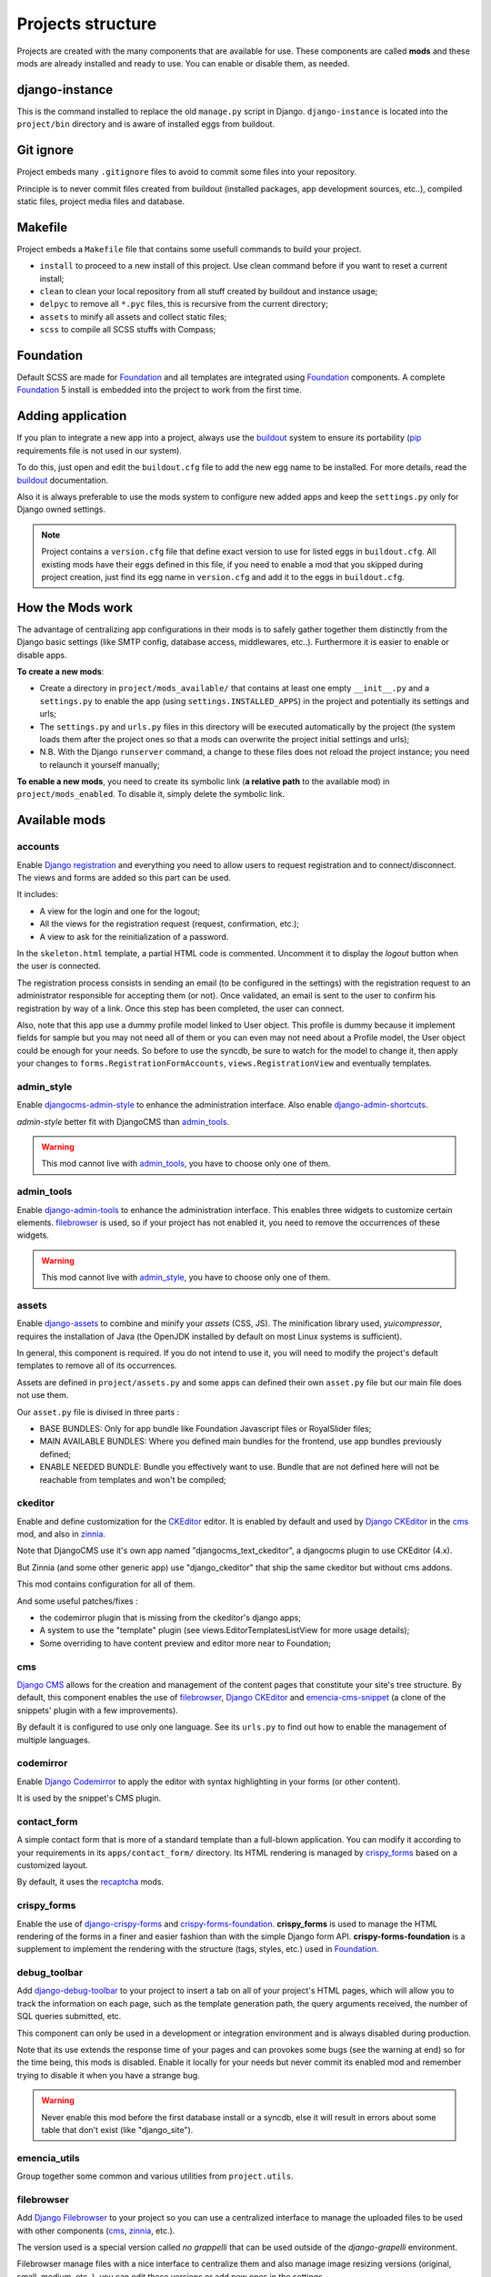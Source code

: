 .. _buildout: http://www.buildout.org/
.. _virtualenv: http://www.virtualenv.org/
.. _pip: http://www.pip-installer.org
.. _Foundation: http://foundation.zurb.com/
.. _Compass: http://compass-style.org/
.. _SCSS: http://sass-lang.com/
.. _rvm: http://rvm.io/
.. _Django: https://www.djangoproject.com/
.. _django-admin-tools: https://bitbucket.org/izi/django-admin-tools/
.. _Django CMS: https://www.django-cms.org/
.. _django-assets: https://github.com/miracle2k/django-assets/
.. _django-debug-toolbar: https://github.com/django-debug-toolbar/django-debug-toolbar/
.. _Django Blog Zinnia: https://github.com/Fantomas42/django-blog-zinnia
.. _Django CKEditor: https://github.com/divio/djangocms-text-ckeditor/
.. _Django Filebrowser: https://github.com/wardi/django-filebrowser-no-grappelli
.. _django-google-tools: https://pypi.python.org/pypi/django-google-tools
.. _Django Porticus: https://github.com/emencia/porticus
.. _Django PDB: https://github.com/tomchristie/django-pdb
.. _Django flatpages app: https://docs.djangoproject.com/en/1.5/ref/contrib/flatpages/
.. _Django sites app: https://docs.djangoproject.com/en/1.5/ref/contrib/sites/
.. _Django reCaptcha: https://github.com/praekelt/django-recaptcha
.. _Django registration: https://github.com/macropin/django-registration
.. _CKEditor: http://ckeditor.com/
.. _emencia-cms-snippet: https://github.com/emencia/emencia-cms-snippet
.. _Service reCaptcha: http://www.google.com/recaptcha
.. _Django Codemirror: https://github.com/sveetch/djangocodemirror
.. _django-crispy-forms: https://github.com/maraujop/django-crispy-forms
.. _crispy-forms-foundation: https://github.com/sveetch/crispy-forms-foundation
.. _emencia-django-slideshows: https://github.com/emencia/emencia-django-slideshows
.. _emencia-django-staticpages: https://github.com/emencia/emencia-django-staticpages
.. _emencia-django-socialaggregator: https://github.com/emencia/emencia-django-socialaggregator
.. _django-urls-map: https://github.com/sveetch/django-urls-map
.. _Sitemap framework: https://docs.djangoproject.com/en/1.5/ref/contrib/sitemaps/
.. _djangocms-admin-style: https://github.com/divio/djangocms-admin-style
.. _django-admin-shortcuts: https://github.com/alesdotio/django-admin-shortcuts/
.. _django-sendfile: https://github.com/johnsensible/django-sendfile
.. _django-filer: https://github.com/stefanfoulis/django-filer
.. _easy-thumbnails: https://github.com/SmileyChris/easy-thumbnails/
.. _Dr Dump: https://github.com/emencia/dr-dump
.. _emencia-recipe-drdump: https://github.com/emencia/emencia-recipe-drdump

==================
Projects structure
==================

Projects are created with the many components that are available for use. These components are called **mods** and these mods are already installed and ready to use. You can enable or disable them, as needed.

django-instance
***************

This is the command installed to replace the old ``manage.py`` script in Django. ``django-instance`` is located into the ``project/bin`` directory and is aware of installed eggs from buildout.

Git ignore
**********

Project embeds many ``.gitignore`` files to avoid to commit some files into your repository.

Principle is to never commit files created from buildout (installed packages, app development sources, etc..), compiled static files, project media files and database.

Makefile
********

Project embeds a ``Makefile`` file that contains some usefull commands to build your project.

* ``install`` to proceed to a new install of this project. Use clean command before if you want to reset a current install;
* ``clean`` to clean your local repository from all stuff created by buildout and instance usage;
* ``delpyc`` to remove all ``*.pyc`` files, this is recursive from the current directory;
* ``assets`` to minify all assets and collect static files;
* ``scss`` to compile all SCSS stuffs with Compass;

Foundation
**********

Default SCSS are made for `Foundation`_ and all templates are integrated using `Foundation`_ components. A complete `Foundation`_ 5 install is embedded into the project to work from the first time.

Adding application
******************

If you plan to integrate a new app into a project, always use the `buildout`_ system to ensure its portability (`pip`_ requirements file is not used in our system). 

To do this, just open and edit the ``buildout.cfg`` file to add the new egg name to be installed. For more details, read the `buildout`_ documentation.

Also it is always preferable to use the mods system to configure new added apps and keep the ``settings.py`` only for Django owned settings.

.. NOTE::
   Project contains a ``version.cfg`` file that define exact version to use for listed eggs in ``buildout.cfg``. All existing mods have their eggs defined in this file, if you need to enable a mod that you skipped during project creation, just find its egg name in ``version.cfg`` and add it to the eggs in ``buildout.cfg``.

How the Mods work
*****************

The advantage of centralizing app configurations in their mods is to safely gather together them distinctly from the Django basic settings (like SMTP config, database access, middlewares, etc..). Furthermore it is easier to enable or disable apps.

**To create a new mods**:

* Create a directory in ``project/mods_available/`` that contains at least one empty ``__init__.py`` and a ``settings.py`` to enable the app (using ``settings.INSTALLED_APPS``) in the project and potentially its settings and urls;
* The ``settings.py`` and ``urls.py`` files in this directory will be executed automatically by the project (the system loads them after the project ones so that a mods can overwrite the project initial settings and urls);
* N.B. With the Django ``runserver`` command, a change to these files does not reload the project instance; you need to relaunch it yourself manually;

**To enable a new mods**, you need to create its symbolic link (**a relative path** to the available mod) in ``project/mods_enabled``. To disable it, simply delete the symbolic link.

Available mods
**************

accounts
--------

Enable `Django registration`_ and everything you need to allow users to request registration and to connect/disconnect. The views and forms are added so this part can be used. 

It includes:

* A view for the login and one for the logout;
* All the views for the registration request (request, confirmation, etc.);
* A view to ask for the reinitialization of a password.

In the ``skeleton.html`` template, a partial HTML code is commented. Uncomment it to display the *logout* button when the user is connected.

The registration process consists in sending an email (to be configured in the settings) with the registration request to an administrator responsible for accepting them (or not). Once validated, an email is sent to the user to confirm his registration by way of a link. Once this step has been completed, the user can connect.

Also, note that this app use a dummy profile model linked to User object. This profile is dummy because it implement fields for sample but you may not need all of them or you can even may not need about a Profile model, the User object could be enough for your needs. So before to use the syncdb, be sure to watch for the model to change it, then apply your changes to ``forms.RegistrationFormAccounts``, ``views.RegistrationView`` and eventually templates.

admin_style
-----------

Enable `djangocms-admin-style`_ to enhance the administration interface. Also enable `django-admin-shortcuts`_.

*admin-style* better fit with DjangoCMS than `admin_tools`_. 

.. warning::
        This mod cannot live with `admin_tools`_, you have to choose only one of them.

admin_tools
-----------

Enable `django-admin-tools`_ to enhance the administration interface. This enables three widgets to customize certain elements. `filebrowser`_ is used, so if your project has not enabled it, you need to remove the occurrences of these widgets.

.. warning::
        This mod cannot live with `admin_style`_, you have to choose only one of them.

assets
------

Enable `django-assets`_ to combine and minify your *assets* (CSS, JS). The minification library used, *yuicompressor*, requires the installation of Java (the OpenJDK installed by default on most Linux systems is sufficient).

In general, this component is required. If you do not intend to use it, you will need to modify the project's default templates to remove all of its occurrences.

Assets are defined in ``project/assets.py`` and some apps can defined their own ``asset.py`` file but our main file does not use them.

Our ``asset.py`` file is divised in three parts :

* BASE BUNDLES: Only for app bundle like Foundation Javascript files or RoyalSlider files;
* MAIN AVAILABLE BUNDLES: Where you defined main bundles for the frontend, use app bundles previously defined;
* ENABLE NEEDED BUNDLE: Bundle you effectively want to use. Bundle that are not defined here will not be reachable from templates and won't be compiled;

ckeditor
--------

Enable and define customization for the `CKEditor`_ editor. It is enabled by default and used by `Django CKEditor`_ in the `cms`_ mod, and also in `zinnia`_.

Note that DjangoCMS use it's own app named "djangocms_text_ckeditor", a djangocms plugin to use CKEditor (4.x).

But Zinnia (and some other generic app) use "django_ckeditor" that ship the same ckeditor but without cms addons.

This mod contains configuration for all of them.

And some useful patches/fixes :

* the codemirror plugin that is missing from the ckeditor's django apps;
* A system to use the "template" plugin (see views.EditorTemplatesListView for more usage details);
* Some overriding to have content preview and editor more near to Foundation;

cms
---

`Django CMS`_ allows for the creation and management of the content pages that constitute your site's tree structure. By default, this component enables the use of `filebrowser`_, `Django CKEditor`_ and `emencia-cms-snippet`_ (a clone of the snippets' plugin with a few improvements).

By default it is configured to use only one language. See its ``urls.py`` to find out how to enable the management of multiple languages.

codemirror
----------

Enable `Django Codemirror`_ to apply the editor with syntax highlighting in your forms (or other content).

It is used by the snippet's CMS plugin.

contact_form
------------

A simple contact form that is more of a standard template than a full-blown application. You can modify it according to your requirements in its ``apps/contact_form/`` directory. Its HTML rendering is managed by `crispy_forms`_ based on a customized layout.

By default, it uses the `recaptcha`_ mods.

crispy_forms
------------

Enable the use of `django-crispy-forms`_ and `crispy-forms-foundation`_. **crispy_forms** is used to manage the HTML rendering of the forms in a finer and easier fashion than with the simple Django form API. **crispy-forms-foundation** is a supplement to implement the rendering with the structure (tags, styles, etc.) used in `Foundation`_.

debug_toolbar
-------------

Add `django-debug-toolbar`_ to your project to insert a tab on all of your project's HTML pages, which will allow you to track the information on each page, such as the template generation path, the  query arguments received, the number of SQL queries submitted, etc.

This component can only be used in a development or integration environment and is always disabled during production.

Note that its use extends the response time of your pages and can provokes some bugs (see the warning at end) so for the time being, this mods is disabled. Enable it locally for your needs but never commit its enabled mod and remember trying to disable it when you have a strange bug.

.. warning::
        Never enable this mod before the first database install or a syncdb, else it will result in errors about some table that don't exist (like "django_site").

emencia_utils
-------------

Group together some common and various utilities from ``project.utils``.

filebrowser
-----------

Add `Django Filebrowser`_ to your project so you can use a centralized interface to manage the uploaded files to be used with other components (`cms`_, `zinnia`_, etc.).

The version used is a special version called *no grappelli* that can be used outside of the *django-grapelli* environment.

Filebrowser manage files with a nice interface to centralize them and also manage image resizing versions (original, small, medium, etc..), you can edit these versions or add new ones in the settings.

.. note::
        Don't try to use other resizing app like sorl-thumbnails or easy-thumbnails, they will not work with Image fields managed with Filebrowser.

filer
-----

Mod for `django-filer`_ and its DjangoCMS plugin

Only enable it for specific usage because this can painful to manage files with Filebrowser and django-filer enabled in the same project.

flatpages
---------

Enable the use of `Django flatpages app`_ in your project. Once it has been enabled, go to the ``urls.py`` in this mod to configure the *map* of the urls to be used.

google_tools
------------

Add `django-google-tools`_ to your project to manage the tags for *Google Analytics* and *Google Site Verification* from the site administration location.

.. note::
        The project is filled with a custom template ``project/templates/googletools/analytics_code.html`` to use Google Universal Analytics, remove it to return to the old Google Analytics.

pdb
---

Add `Django PDB`_ to your project for more precise debugging with breakpoints. 

N.B. Neither ``django_pdb`` nor ``pdb`` are installed by the buildout. You must install 
them manually, for example with `pip`_, in your development environment so you do not 
disrupt the installation of projects being integrated or in production. You must also 
add the required breakpoints yourself.

See the the django-pdb Readme for more usage details.

.. note::
        django-pdb should be put at the end of settings.INSTALLED_APPS :
        
        "Make sure to put django_pdb after any conflicting apps in INSTALLED_APPS so 
        that they have priority."
        
        So with the automatic loading system for the mods, you should enable it with a 
        name like "zpdb", to assure that it is loaded at the end of the loading loop.

porticus
--------

.. _DjangoCMS plugin for Porticus: https://github.com/emencia/cmsplugin-porticus

Add `Django Porticus`_ to your project to manage file galleries.

There is a `DjangoCMS plugin for Porticus`_, it is not enabled by default, you will have to uncomment it in the mod settings.

recaptcha
---------

Enable the `Django reCaptcha`_ module to integrate a field of the *captcha* type via the `Service reCaptcha`_. This integration uses a special template and CSS to make it *responsive*.

If you do in fact use this module, go to its mods setting file (or that of your environment) to fill in the public key and the private key to be used to transmit the data required.

By default, these keys are filled in with a *fake* value and the captcha's form field therefore sends back a silent error (a message is inserted into the form without creating a Python *Exception*).

sendfile
--------

Enable `django-sendfile`_ that is somewhat like a helper around the **X-SENDFILE headers**, a technic to process some requests before let them pass to the webserver.

Commonly used to check for permissions rights to download some private files before let the webserver to process the request. So the webapp can execute some code on a request without to carry the file to download (than could be a big issue with some very big files).

`django-sendfile`_ dependancy in the buildout config is commented by default, so first you will need to uncomment its line to install it, before enabling the mod. Then you will need to create the directory to store the protected medias, because if you store them in the common media directory, they will public to everyone.

This directory must be in the project directory, then its name can defined in the ``PROTECTED_MEDIAS_DIRNAME`` mod setting, default is to use ``protected_medias`` and so you should create the ``project/protected_medias`` directory.

**Your webserver need to support this technic**, no matter on a recent nginx as it is allready embeded in, on Apache you will need to install the Apache module XSendfile (it should be availabe on your distribution packages) and enable it in the virtualhost config (or the global one if you want), see the `Apache module documentation <https://tn123.org/mod_xsendfile/>`_ for more details. Then remember to update your virtualhost config with the needed directive, use the Apache config file builded from buildout.

The nginx config template allready embed a rule to manage ``project/protected_medias`` with sendfile, but it is commented by default, so you will need to uncomment it before to launch buildout again to build the nginx config file.

.. note::
        By default, the mod use the django-sendfile's backend for development that is named ``sendfile.backends.development``. For production, you will need to use the right backend for your webserver (like ``sendfile.backends.nginx``).

Finally you will need to implement it in your code as this will require a custom view to download the file, see the `django-sendfile`_  documentation for details about this. But this is almost easy, you just need to use the ``sendfile.sendfile`` method to return the right Response within your view.

site_metas
----------

Enable a module in ``settings.TEMPLATE_CONTEXT_PROCESSORS`` to show a few variables linked to `Django sites app`_ in the context of the project views template.

Common context available variables are:

* ``SITE.name``: Current *Site* entry name;
* ``SITE.domain``: Current *Site* entry domain;
* ``SITE.web_url``: The Current *Site* entry domain prefixed with the http protocol like ``http://mydomain.com``. If HTTPS is enabled 'https' will be used instead of 'http';

Some projects can change this to add some other variables, you can see for them in ``project.utils.context_processors.get_site_metas``.

sitemap
-------

This mod use the Django's `Sitemap framework`_ to publish the ``sitemap.xml`` for various apps. The default config contains ressources for DjangoCMS, Zinnia, staticpages, contact form and Porticus but only ressource for DjangoCMS is enabled.

Uncomment ressources or add new app ressources for your needs (see the Django documentation for more details).

slideshows
----------

Enable the `emencia-django-slideshows`_ app to manage slide animations (slider, carousel, etc.). This was initially provided for `Foundation Orbit` and *Royal Slider*, but can be used with other libraries if needed.

socialaggregator
----------------

Enable the `emencia-django-socialaggregator`_ app to manage social contents.

.. note::
        This app require some API key settings to be filled to work correctly.

staticpages
-----------

This mod uses `emencia-django-staticpages`_ to use static pages with a direct to template process, it replace the deprecated mod *prototype*.

thumbnails
----------

Mod for `easy-thumbnails`_ a library to help for making thumbnails on the fly (or not).

Generally **this is not recommended**, because by default we allready enable Filebrowser that allready ships a `thumbnail system <http://django-filebrowser.readthedocs.org/en/latest/versions.html>`_.

urlsmap
-------

`django-urls-map`_ is a tiny Django app to embed a simple management command that will display the url map of your project.

zinnia
------

`Django Blog Zinnia`_ allows for the management of a blog in your project. It is well integrated into the `cms`_ component but can also be used independently.

